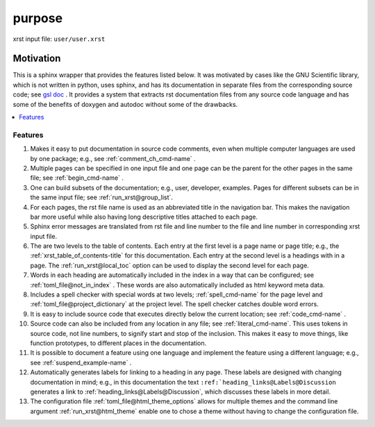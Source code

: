 .. _purpose-name:

!!!!!!!
purpose
!!!!!!!

xrst input file: ``user/user.xrst``

.. meta::
   :keywords: purpose, motivation

.. index:: purpose, motivation

.. _purpose-title:

Motivation
##########

This is a sphinx wrapper that provides the features listed below.
It was motivated by cases like the GNU Scientific library,
which is not written in python, uses sphinx, and has its documentation
in separate files from the corresponding source code; see `gsl doc`_ .
It provides a system that extracts rst documentation files from any source code
language and has some of the benefits of doxygen and autodoc without
some of the drawbacks.

.. _gsl doc: https://git.savannah.gnu.org/cgit/gsl.git/tree/doc

.. contents::
   :local:

.. meta::
   :keywords: features

.. index:: features

.. _purpose@Features:

Features
********
#. Makes it easy to put documentation in source code comments,
   even when multiple computer languages are used by one package;
   e.g., see :ref:`comment_ch_cmd-name` .
#. Multiple pages can be specified in one
   input file and one page can be the parent for the
   other pages in the same file; see :ref:`begin_cmd-name` .
#. One can build subsets of the documentation; e.g., user, developer,
   examples. Pages for different subsets can be in the
   same input file; see :ref:`run_xrst@group_list`.
#. For each pages, the rst file name is used as an abbreviated title
   in the navigation bar. This makes the navigation bar more useful
   while also having long descriptive titles attached to each page.
#. Sphinx error messages are translated from rst file and line number
   to the file and line number in corresponding xrst input file.
#. The are two levels to the table of contents. Each entry at the
   first level is a page name or page title; e.g.,
   the :ref:`xrst_table_of_contents-title` for this documentation.
   Each entry at the second level is a headings with in a page.
   The :ref:`run_xrst@local_toc` option can be used to display the second
   level for each page.
#. Words in each heading are automatically included in the
   index in a way that can be configured;
   see :ref:`toml_file@not_in_index` .
   These words are also automatically included as html keyword meta data.
#. Includes a spell checker with special words at two levels;
   :ref:`spell_cmd-name` for the page level
   and :ref:`toml_file@project_dictionary` at the project level.
   The spell checker catches double word errors.
#. It is easy to include source code that executes
   directly below the current location; see :ref:`code_cmd-name` .
#. Source code can also be included from any location in any file;
   see :ref:`literal_cmd-name`.
   This uses tokens in source code, not line numbers,
   to signify start and stop of the inclusion.
   This makes it easy to move things, like function prototypes,
   to different places in the documentation.
#. It is possible to document a feature using one language
   and implement the feature using a different language; e.g.,
   see :ref:`suspend_example-name` .
#. Automatically generates labels for linking to a heading in any page.
   These labels are designed with changing documentation in mind; e.g.,
   in this documentation the text
   ``:ref:`heading_links@Labels@Discussion``
   generates a link to :ref:`heading_links@Labels@Discussion`,
   which discusses these labels in more detail.
#. The configuration file :ref:`toml_file@html_theme_options` allows for
   multiple themes and the command line argument :ref:`run_xrst@html_theme`
   enable one to chose a theme without having to change the
   configuration file.
